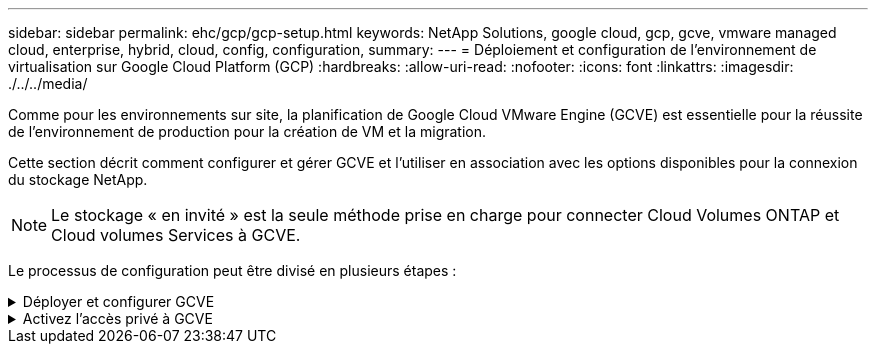 ---
sidebar: sidebar 
permalink: ehc/gcp/gcp-setup.html 
keywords: NetApp Solutions, google cloud, gcp, gcve, vmware managed cloud, enterprise, hybrid, cloud, config, configuration, 
summary:  
---
= Déploiement et configuration de l'environnement de virtualisation sur Google Cloud Platform (GCP)
:hardbreaks:
:allow-uri-read: 
:nofooter: 
:icons: font
:linkattrs: 
:imagesdir: ./../../media/


[role="lead"]
Comme pour les environnements sur site, la planification de Google Cloud VMware Engine (GCVE) est essentielle pour la réussite de l'environnement de production pour la création de VM et la migration.

Cette section décrit comment configurer et gérer GCVE et l'utiliser en association avec les options disponibles pour la connexion du stockage NetApp.


NOTE: Le stockage « en invité » est la seule méthode prise en charge pour connecter Cloud Volumes ONTAP et Cloud volumes Services à GCVE.

Le processus de configuration peut être divisé en plusieurs étapes :

.Déployer et configurer GCVE
[%collapsible]
====
Pour configurer un environnement GCVE dans GCP, connectez-vous à la console GCP et accédez au portail VMware Engine.

Cliquez sur le bouton "Nouveau Cloud privé" et entrez la configuration souhaitée pour le Cloud privé GCVE. Sur « Location », veillez à déployer le Cloud privé dans la même région/zone où CVS/CVO est déployé, afin d'assurer les meilleures performances et la plus faible latence.

Conditions préalables :

* Configurer le rôle IAM d'administration des services VMware Engine
* link:https://docs.netapp.com/us-en/occm/task_replicating_data.html["Activez l'accès à l'API VMware Engine et le quota de nœuds"]
* Assurez-vous que la plage CIDR ne se chevauchent pas avec vos sous-réseaux locaux ou dans le cloud. La gamme CIDR doit être /27 ou supérieure.


image:gcve-deploy-1.png[""]

Remarque : la création d'un cloud privé peut prendre entre 30 minutes et 2 heures.

====
.Activez l'accès privé à GCVE
[%collapsible]
====
Une fois le cloud privé provisionné, configurez l'accès privé au cloud privé pour obtenir un débit élevé et une connexion à faible latence du chemin d'accès aux données.

Cela permet de s'assurer que le réseau VPC dans lequel des instances Cloud Volumes ONTAP sont en cours d'exécution peut communiquer avec le Cloud privé GCVE. Pour ce faire, suivez le link:https://cloud.google.com/architecture/partners/netapp-cloud-volumes/quickstart["Documentation GCP"]. Pour le service de volume cloud, établissez une connexion entre VMware Engine et Cloud Volumes Service en effectuant un peering unique entre les projets hôtes du locataire. Pour obtenir des instructions détaillées, suivez cette procédure link:https://cloud.google.com/vmware-engine/docs/vmware-ecosystem/howto-cloud-volumes-service["lien"].

image:gcve-access-1.png[""]

Connectez-vous à vcenter à l'aide de l'utilisateur CloudOwner@gve.llocabmabl. Pour accéder aux identifiants, rendez-vous sur le portail VMware Engine, accédez à Ressources et sélectionnez le cloud privé approprié. Dans la section informations de base, cliquez sur le lien View pour accéder aux informations de connexion vCenter (vCenter Server, HCX Manager) ou aux informations de connexion NSX-T (NSX Manager).

image:gcve-access-2.png[""]

Dans une machine virtuelle Windows, ouvrez un navigateur et accédez à l'URL du client Web vCenter (https://10.0.16.6/)[] Et utilisez le nom d'utilisateur admin tel que CloudOwner@gve.locusmabl et collez le mot de passe copié. De même, NSX-T Manager est également accessible à l'aide de l'URL du client Web (https://10.0.16.11/)[] utilisez le nom d'utilisateur admin et collez le mot de passe copié pour créer de nouveaux segments ou modifier les passerelles de niveau existantes.

Pour la connexion à partir d'un réseau sur site vers un cloud privé VMware Engine, utilisez un VPN cloud ou une interconnexion de cloud pour assurer la connectivité appropriée et assurez-vous que les ports requis sont ouverts. Pour obtenir des instructions détaillées, suivez cette procédure link:https://ubuntu.com/server/docs/service-iscsi["lien"].

image:gcve-access-3.png[""]

image:gcve-access-4.png[""]

====